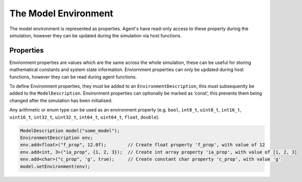 The Model Environment
=====================

The model environment is represented as properties. Agent's have read-only access to these property during the simulation, however they can be updated during the simulation via host functions.

Properties
----------

Environment properties are values which are the same across the whole
simulation, these can be useful for storing mathematical constants and
system state information. Enviornment properties can only be updated
during host functions, however they can be read during agent functions.

To define Environment properties, they must be added to an
``EnvironmentDescription``, this must subsequently be added to the
``ModelDescription``. Environment properties can optionally be marked as
‘const’, this prevents them being changed after the simulation has been
initialised.

Any arithmetic or enum type can be used as an environment property
(e.g. ``bool``, ``int8_t``, ``uint8_t``, ``int16_t``, ``uint16_t``,
``int32_t``, ``uint32_t``, ``int64_t``, ``uint64_t``, ``float``,
``double``).

.. code:: cpp

   ModelDescription model("some_model");
   EnvironmentDescription env;
   env.add<float>("f_prop", 12.0f);        // Create float property 'f_prop', with value of 12
   env.add<int, 3>("ia_prop", {1, 2, 3});  // Create int array property 'ia_prop', with value of [1, 2, 3]
   env.add<char>("c_prop", 'g', true);     // Create constant char property 'c_prop', with value 'g'
   model.setEnvironment(env);